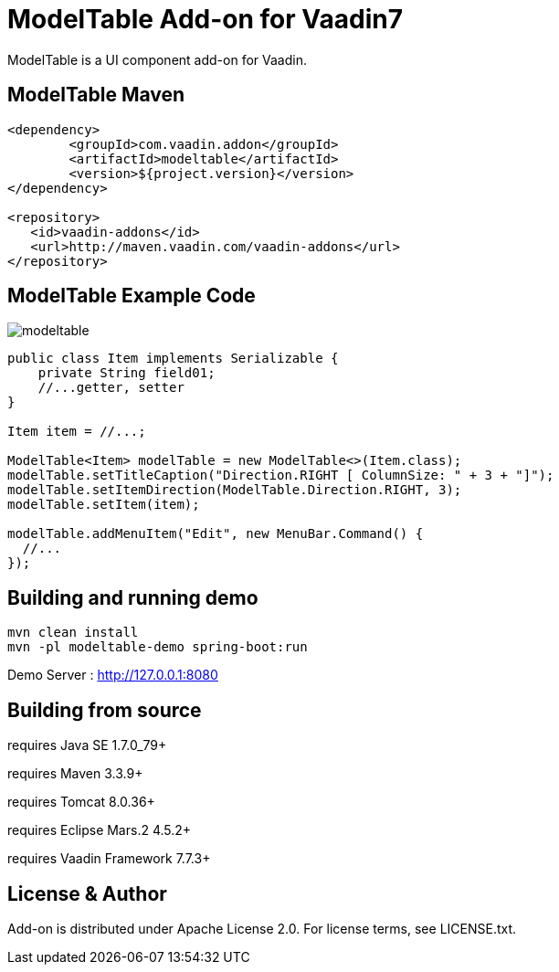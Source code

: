 =  ModelTable Add-on for Vaadin7

ModelTable is a UI component add-on for Vaadin.

== ModelTable Maven

[source,xml,indent=0]
----
<dependency>
	<groupId>com.vaadin.addon</groupId>
	<artifactId>modeltable</artifactId>
	<version>${project.version}</version>
</dependency>

<repository>
   <id>vaadin-addons</id>
   <url>http://maven.vaadin.com/vaadin-addons</url>
</repository>
----

== ModelTable Example Code

image::data/screenshot/modeltable.png[]

[source,java,indent=0]
----
public class Item implements Serializable {
    private String field01;
    //...getter, setter
}

Item item = //...;

ModelTable<Item> modelTable = new ModelTable<>(Item.class);
modelTable.setTitleCaption("Direction.RIGHT [ ColumnSize: " + 3 + "]");
modelTable.setItemDirection(ModelTable.Direction.RIGHT, 3);
modelTable.setItem(item);

modelTable.addMenuItem("Edit", new MenuBar.Command() {
  //...
});
----

## Building and running demo

[source,groovy,indent=0]
----
mvn clean install
mvn -pl modeltable-demo spring-boot:run
----

Demo Server : http://127.0.0.1:8080

== Building from source

requires Java SE 1.7.0_79+

requires Maven 3.3.9+

requires Tomcat 8.0.36+

requires Eclipse Mars.2 4.5.2+ 

requires Vaadin Framework 7.7.3+

== License & Author

Add-on is distributed under Apache License 2.0. For license terms, see LICENSE.txt.


